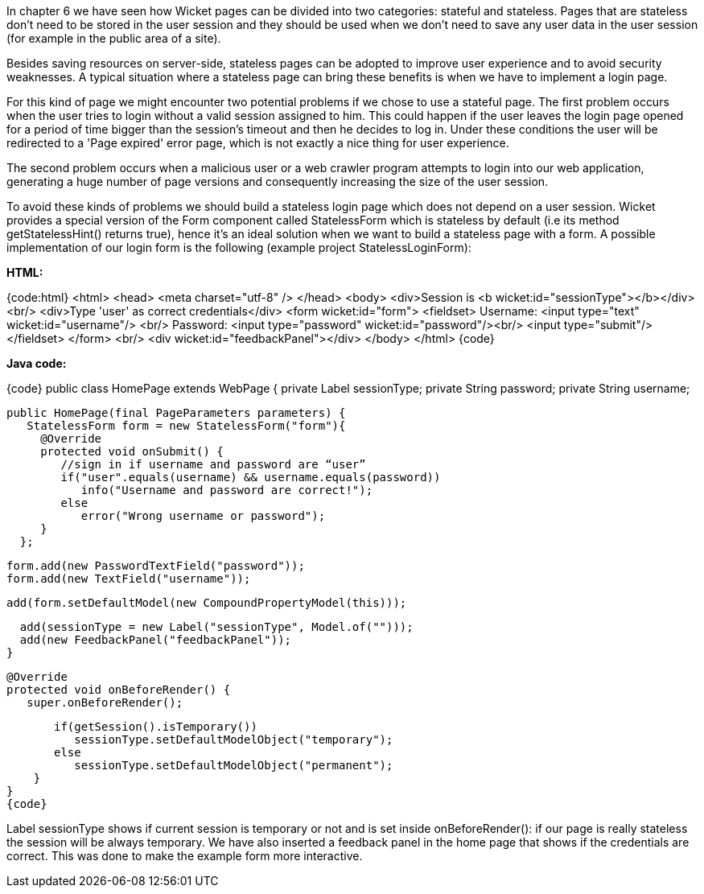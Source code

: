 

In chapter 6 we have seen how Wicket pages can be divided into two categories: stateful and stateless. Pages that are stateless don't need to be stored in the user session and they should be used  when we don't need to save any user data in the user session (for example in the public area of a site).

Besides saving resources on server-side, stateless pages can be adopted to improve user experience and to avoid security weaknesses. A typical situation where a stateless page can bring these benefits is when we have to implement a login page. 

For this kind of page we might encounter two potential problems if we chose to use a stateful page. The first problem occurs when the user tries to login without a valid session assigned to him. This could happen if the user leaves the login page opened for a period of time bigger than the session's timeout and then he decides to log in. Under these conditions the user will be redirected to a 'Page expired' error page, which is not exactly a nice thing for user experience.

The second problem occurs when a malicious user or a web crawler program attempts to login into our web application, generating a huge number of page versions and consequently increasing the size of the user session.

To avoid these kinds of problems we should build a stateless login page which does not depend on a user session. Wicket provides a special version of the Form component called StatelessForm which is stateless by default (i.e its method getStatelessHint() returns true), hence it's an ideal solution when we want to build a stateless page with a form. A possible implementation of our login form is the following (example project StatelessLoginForm):

*HTML:*

{code:html}
<html>
   <head>
      <meta charset="utf-8" />
   </head>
   <body>
      <div>Session is <b wicket:id="sessionType"></b></div>
      <br/>
      <div>Type 'user' as correct credentials</div>
      <form wicket:id="form">
         <fieldset>
            Username: <input type="text" wicket:id="username"/> <br/>
            Password: <input type="password" wicket:id="password"/><br/>
            <input type="submit"/>
         </fieldset>
      </form>
      <br/>
      <div wicket:id="feedbackPanel"></div>
   </body>
</html>
{code}

*Java code:*

{code}
public class HomePage extends WebPage {
    private Label sessionType;
    private String password;
    private String username;
    
    public HomePage(final PageParameters parameters) {
       StatelessForm form = new StatelessForm("form"){
         @Override
         protected void onSubmit() {
            //sign in if username and password are “user”
            if("user".equals(username) && username.equals(password))
               info("Username and password are correct!");
            else
               error("Wrong username or password");
         }
      };
      
      form.add(new PasswordTextField("password"));
      form.add(new TextField("username"));      
      
      add(form.setDefaultModel(new CompoundPropertyModel(this)));
      
      add(sessionType = new Label("sessionType", Model.of("")));
      add(new FeedbackPanel("feedbackPanel"));
    }
    
    @Override
    protected void onBeforeRender() {
       super.onBeforeRender();
       
       if(getSession().isTemporary())
          sessionType.setDefaultModelObject("temporary");
       else
          sessionType.setDefaultModelObject("permanent");
    }
}
{code}

Label sessionType shows if current session is temporary or not and is set inside onBeforeRender(): if our page is really stateless the session will be always temporary. We have also inserted a feedback panel in the home page that shows if the credentials are correct. This was done to make the example form more interactive.
